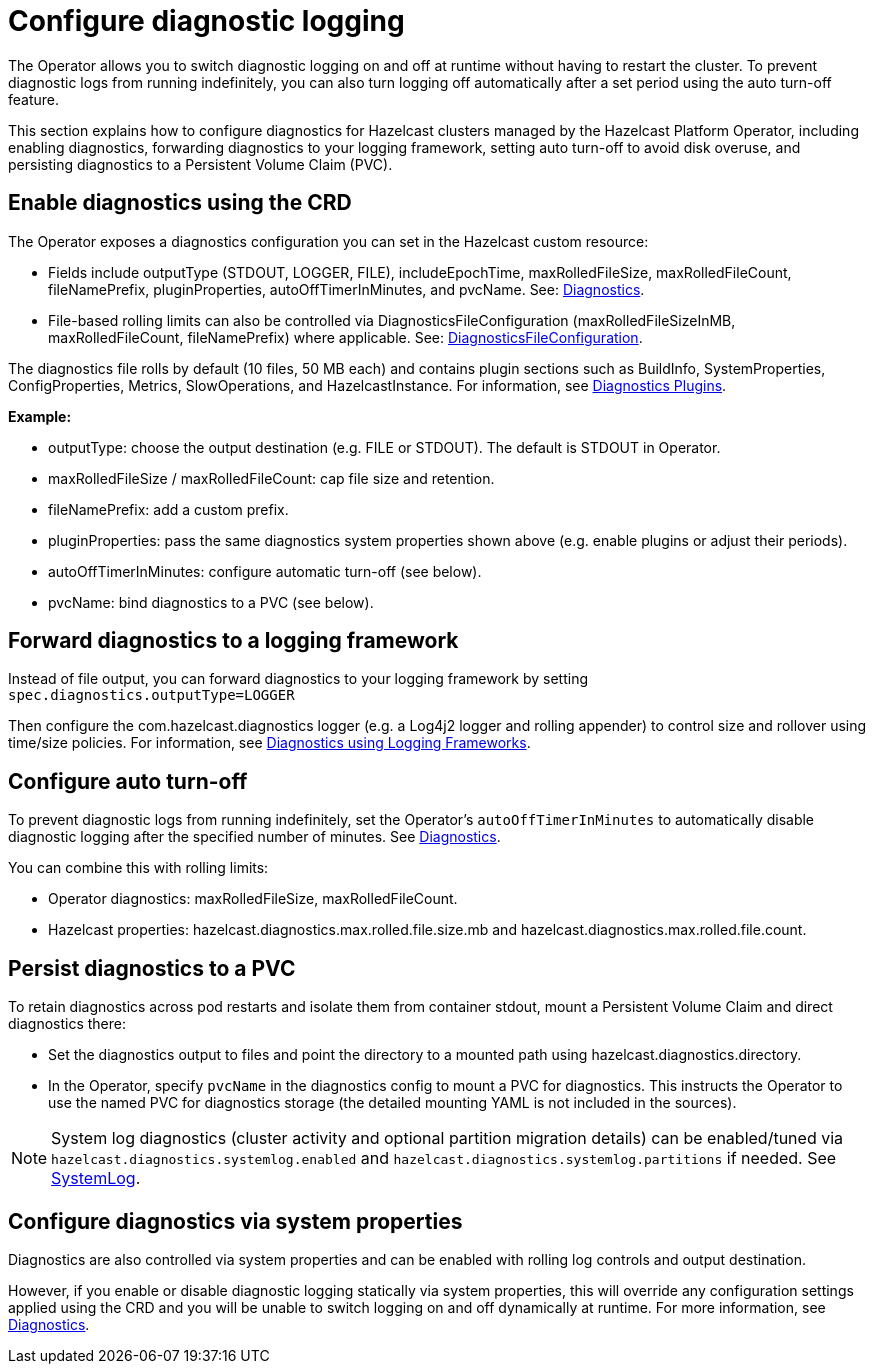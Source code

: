 = Configure diagnostic logging
:description: The Operator allows you to switch diagnostic logging on and off at runtime without having to restart the cluster. To prevent diagnostic logs from running indefinitely, you can also turn logging off automatically after a set period using the auto turn-off feature.
:page-beta: true

{description}

This section explains how to configure diagnostics for Hazelcast clusters managed by the Hazelcast Platform Operator, including enabling diagnostics, forwarding diagnostics to your logging framework, setting auto turn-off to avoid disk overuse, and persisting diagnostics to a Persistent Volume Claim (PVC).

// question - do we need to say something about security restrictions - for example can only admin users configure and use this feature? 

== Enable diagnostics using the CRD

The Operator exposes a diagnostics configuration you can set in the Hazelcast custom resource:

* Fields include outputType (STDOUT, LOGGER, FILE), includeEpochTime, maxRolledFileSize, maxRolledFileCount, fileNamePrefix, pluginProperties, autoOffTimerInMinutes, and pvcName. See: https://docs.hazelcast.com/operator/latest-snapshot/api-ref#diagnostics[Diagnostics].
* File-based rolling limits can also be controlled via DiagnosticsFileConfiguration (maxRolledFileSizeInMB, maxRolledFileCount, fileNamePrefix) where applicable. See: https://docs.hazelcast.com/operator/latest-snapshot/api-ref#diagnosticsfileconfiguration[DiagnosticsFileConfiguration].

// question - is the following in the right place or should it appear later under the system properties section? Please advise

The diagnostics file rolls by default (10 files, 50 MB each) and contains plugin sections such as BuildInfo, SystemProperties, ConfigProperties, Metrics, SlowOperations, and HazelcastInstance. For information, see https://docs.hazelcast.com/hazelcast/latest/maintain-cluster/monitoring#diagnostics-plugins[Diagnostics Plugins].

*Example:*

* outputType: choose the output destination (e.g. FILE or STDOUT). The default is STDOUT in Operator.
* maxRolledFileSize / maxRolledFileCount: cap file size and retention.
* fileNamePrefix: add a custom prefix.
* pluginProperties: pass the same diagnostics system properties shown above (e.g. enable plugins or adjust their periods).
* autoOffTimerInMinutes: configure automatic turn-off (see below).
* pvcName: bind diagnostics to a PVC (see below).

== Forward diagnostics to a logging framework

Instead of file output, you can forward diagnostics to your logging framework by setting `spec.diagnostics.outputType=LOGGER`

Then configure the com.hazelcast.diagnostics logger (e.g. a Log4j2 logger and rolling appender) to control size and rollover using time/size policies. For information, see https://docs.hazelcast.com/hazelcast/latest/maintain-cluster/monitoring#diagnostics-using-logging-frameworks[Diagnostics using Logging Frameworks].

== Configure auto turn-off

To prevent diagnostic logs from running indefinitely, set the Operator's `autoOffTimerInMinutes` to automatically disable diagnostic logging after the specified number of minutes. See https://docs.hazelcast.com/operator/latest-snapshot/api-ref#diagnostics[Diagnostics].

You can combine this with rolling limits:

* Operator diagnostics: maxRolledFileSize, maxRolledFileCount.
* Hazelcast properties: hazelcast.diagnostics.max.rolled.file.size.mb and hazelcast.diagnostics.max.rolled.file.count.

== Persist diagnostics to a PVC

To retain diagnostics across pod restarts and isolate them from container stdout, mount a Persistent Volume Claim and direct diagnostics there:

* Set the diagnostics output to files and point the directory to a mounted path using hazelcast.diagnostics.directory.
* In the Operator, specify `pvcName` in the diagnostics config to mount a PVC for diagnostics. This instructs the Operator to use the named PVC for diagnostics storage (the detailed mounting YAML is not included in the sources).

NOTE: System log diagnostics (cluster activity and optional partition migration details) can be enabled/tuned via `hazelcast.diagnostics.systemlog.enabled` and `hazelcast.diagnostics.systemlog.partitions` if needed. See https://docs.hazelcast.com/hazelcast/latest/maintain-cluster/monitoring#systemlog[SystemLog].

== Configure diagnostics via system properties

// question - If you set diagnostics using system properties, does this interfere with the settings configured via the CR? Is there anything else we need to tell them here?

Diagnostics are also controlled via system properties and can be enabled with rolling log controls and output destination. 

However, if you enable or disable diagnostic logging statically via system properties, this will override any configuration settings applied using the CRD and you will be unable to switch logging on and off dynamically at runtime. For more information, see https://docs.hazelcast.com/hazelcast/latest/maintain-cluster/monitoring#diagnostics[Diagnostics]. 
